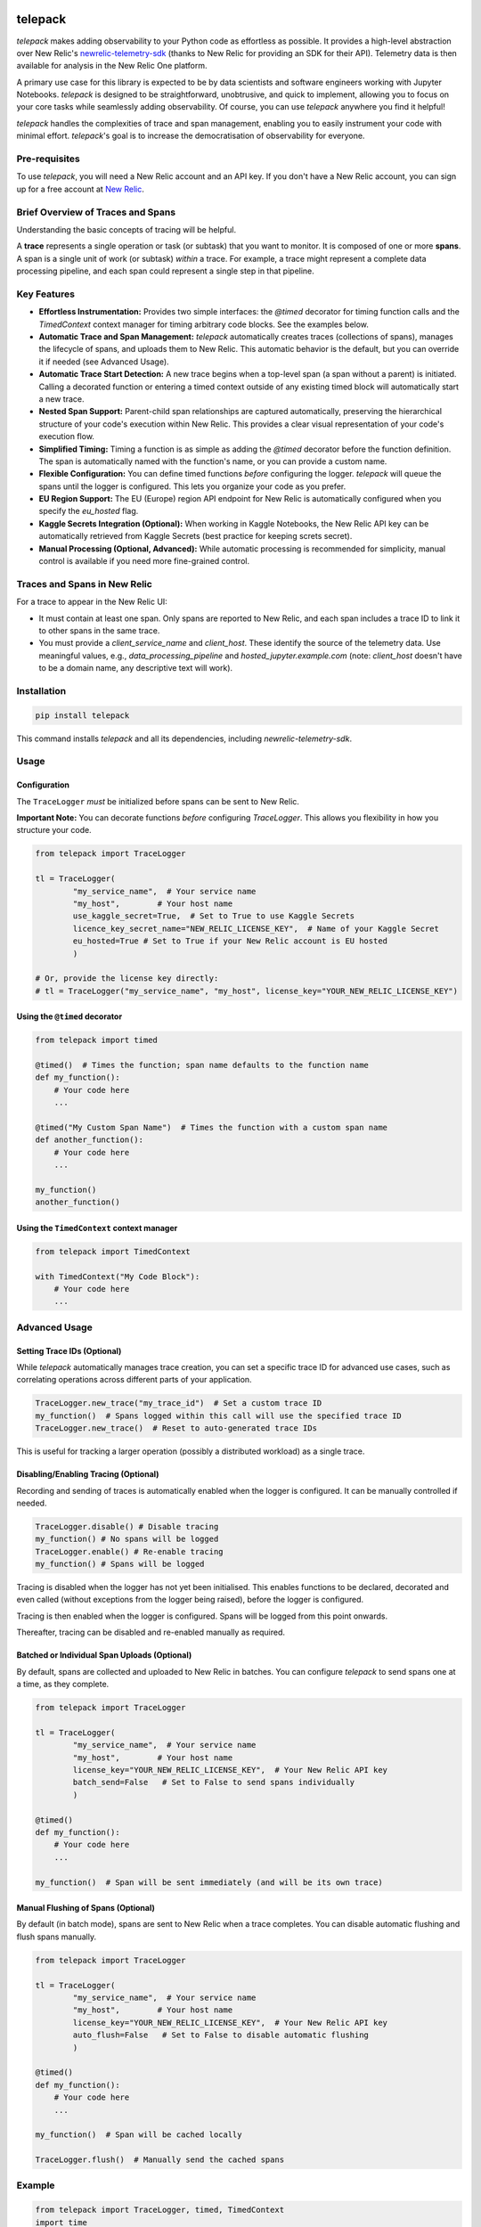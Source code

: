 |header|

.. |header| image:: https://github.com/koales/telepack/raw/main/img/telepack.png
    
telepack
========

`telepack` makes adding observability to your Python code as effortless as possible. It provides a high-level abstraction over New Relic's `newrelic-telemetry-sdk <https://pypi.org/project/newrelic-telemetry-sdk/>`_ (thanks to New Relic for providing an SDK for their API). Telemetry data is then available for analysis in the New Relic One platform.

A primary use case for this library is expected to be by data scientists and software engineers working with Jupyter Notebooks.  `telepack` is designed to be straightforward, unobtrusive, and quick to implement, allowing you to focus on your core tasks while seamlessly adding observability.  Of course, you can use `telepack` anywhere you find it helpful!

`telepack` handles the complexities of trace and span management, enabling you to easily instrument your code with minimal effort.  `telepack`'s goal is to increase the democratisation of observability for everyone.

Pre-requisites
--------------

To use `telepack`, you will need a New Relic account and an API key. If you don't have a New Relic account, you can sign up for a free account at `New Relic <https://newrelic.com/>`_.

Brief Overview of Traces and Spans
-----------------------------------

Understanding the basic concepts of tracing will be helpful.

A **trace** represents a single operation or task (or subtask) that you want to monitor. It is composed of one or more **spans**. A span is a single unit of work (or subtask) *within* a trace.  For example, a trace might represent a complete data processing pipeline, and each span could represent a single step in that pipeline.

Key Features
------------

* **Effortless Instrumentation:** Provides two simple interfaces: the `@timed` decorator for timing function calls and the `TimedContext` context manager for timing arbitrary code blocks.  See the examples below.
* **Automatic Trace and Span Management:** `telepack` automatically creates traces (collections of spans), manages the lifecycle of spans, and uploads them to New Relic.  This automatic behavior is the default, but you can override it if needed (see Advanced Usage).
* **Automatic Trace Start Detection:** A new trace begins when a top-level span (a span without a parent) is initiated.  Calling a decorated function or entering a timed context outside of any existing timed block will automatically start a new trace.
* **Nested Span Support:** Parent-child span relationships are captured automatically, preserving the hierarchical structure of your code's execution within New Relic. This provides a clear visual representation of your code's execution flow.
* **Simplified Timing:** Timing a function is as simple as adding the `@timed` decorator before the function definition. The span is automatically named with the function's name, or you can provide a custom name.
* **Flexible Configuration:** You can define timed functions *before* configuring the logger.  `telepack` will queue the spans until the logger is configured. This lets you organize your code as you prefer.
* **EU Region Support:** The EU (Europe) region API endpoint for New Relic is automatically configured when you specify the `eu_hosted` flag.
* **Kaggle Secrets Integration (Optional):** When working in Kaggle Notebooks, the New Relic API key can be automatically retrieved from Kaggle Secrets (best practice for keeping screts secret).
* **Manual Processing (Optional, Advanced):**  While automatic processing is recommended for simplicity, manual control is available if you need more fine-grained control.

Traces and Spans in New Relic
-----------------------------

For a trace to appear in the New Relic UI:

* It must contain at least one span. Only spans are reported to New Relic, and each span includes a trace ID to link it to other spans in the same trace.
* You must provide a `client_service_name` and `client_host`. These identify the source of the telemetry data. Use meaningful values, e.g., `data_processing_pipeline` and `hosted_jupyter.example.com` (note: `client_host` doesn't have to be a domain name, any descriptive text will work).

Installation
------------

.. code-block:: bash

   pip install telepack

This command installs `telepack` and all its dependencies, including `newrelic-telemetry-sdk`.

Usage
-----

Configuration
~~~~~~~~~~~~~

The ``TraceLogger`` *must* be initialized before spans can be sent to New Relic.

**Important Note:** You can decorate functions *before* configuring `TraceLogger`. This allows you flexibility in how you structure your code.

.. code-block:: python

   from telepack import TraceLogger

   tl = TraceLogger(
           "my_service_name",  # Your service name
           "my_host",        # Your host name
           use_kaggle_secret=True,  # Set to True to use Kaggle Secrets
           licence_key_secret_name="NEW_RELIC_LICENSE_KEY",  # Name of your Kaggle Secret
           eu_hosted=True # Set to True if your New Relic account is EU hosted
           )

   # Or, provide the license key directly:
   # tl = TraceLogger("my_service_name", "my_host", license_key="YOUR_NEW_RELIC_LICENSE_KEY")

Using the ``@timed`` decorator
~~~~~~~~~~~~~~~~~~~~~~~~~~~~~~

.. code-block:: python

   from telepack import timed

   @timed()  # Times the function; span name defaults to the function name
   def my_function():
       # Your code here
       ...

   @timed("My Custom Span Name")  # Times the function with a custom span name
   def another_function():
       # Your code here
       ...

   my_function()
   another_function()

Using the ``TimedContext`` context manager
~~~~~~~~~~~~~~~~~~~~~~~~~~~~~~~~~~~~~~~~~~

.. code-block:: python

   from telepack import TimedContext

   with TimedContext("My Code Block"):
       # Your code here
       ...

Advanced Usage
--------------

Setting Trace IDs (Optional)
~~~~~~~~~~~~~~~~~~~~~~~~~~~~

While `telepack` automatically manages trace creation, you can set a specific trace ID for advanced use cases, such as correlating operations across different parts of your application.

.. code-block:: python

   TraceLogger.new_trace("my_trace_id")  # Set a custom trace ID
   my_function()  # Spans logged within this call will use the specified trace ID
   TraceLogger.new_trace()  # Reset to auto-generated trace IDs

This is useful for tracking a larger operation (possibly a distributed workload) as a single trace.

Disabling/Enabling Tracing (Optional)
~~~~~~~~~~~~~~~~~~~~~~~~~~~~~~~~~~~~~

Recording and sending of traces is automatically enabled when the logger is configured. It can be manually controlled if needed.

.. code-block:: python
   
   TraceLogger.disable() # Disable tracing
   my_function() # No spans will be logged
   TraceLogger.enable() # Re-enable tracing
   my_function() # Spans will be logged

Tracing is disabled when the logger has not yet been initialised. This enables functions to be declared, decorated and even called (without exceptions from the logger being raised), before the logger is configured.

Tracing is then enabled when the logger is configured. Spans will be logged from this point onwards.

Thereafter, tracing can be disabled and re-enabled manually as required.

Batched or Individual Span Uploads (Optional)
~~~~~~~~~~~~~~~~~~~~~~~~~~~~~~~~~~~~~~~~~~~~~

By default, spans are collected and uploaded to New Relic in batches. You can configure `telepack` to send spans one at a time, as they complete.

.. code-block:: python

   from telepack import TraceLogger

   tl = TraceLogger(
           "my_service_name",  # Your service name
           "my_host",        # Your host name
           license_key="YOUR_NEW_RELIC_LICENSE_KEY",  # Your New Relic API key
           batch_send=False   # Set to False to send spans individually
           )

   @timed()
   def my_function():
       # Your code here
       ...

   my_function()  # Span will be sent immediately (and will be its own trace)

Manual Flushing of Spans (Optional)
~~~~~~~~~~~~~~~~~~~~~~~~~~~~~~~~~~~

By default (in batch mode), spans are sent to New Relic when a trace completes. You can disable automatic flushing and flush spans manually.

.. code-block:: python

   from telepack import TraceLogger

   tl = TraceLogger(
           "my_service_name",  # Your service name
           "my_host",        # Your host name
           license_key="YOUR_NEW_RELIC_LICENSE_KEY",  # Your New Relic API key
           auto_flush=False   # Set to False to disable automatic flushing
           )

   @timed()
   def my_function():
       # Your code here
       ...

   my_function()  # Span will be cached locally

   TraceLogger.flush()  # Manually send the cached spans

Example
-------

.. code-block:: python

   from telepack import TraceLogger, timed, TimedContext
   import time

   @timed()
   def task_one():
       time.sleep(0.5)
       with TimedContext("Subtask"):
           time.sleep(0.2)
       time.sleep(0.3)

   @timed("Task Two")
   def task_two():
       time.sleep(1)

   tl = TraceLogger(
           "my_service_name",  # Your service name
           "my_host",        # Your host name
           license_key="YOUR_NEW_RELIC_LICENSE_KEY",  # Set to your New Relic API license key
           )

   task_one()
   task_two()

License
-------

Copyright 2025 Koales Ltd.

Licensed under the Apache License, Version 2.0 (the "License");
you may not use this file except in compliance with the License.
You may obtain a copy of the License at

    http://www.apache.org/licenses/LICENSE-2.0

Unless required by applicable law or agreed to in writing, software
distributed under the License is distributed on an "AS IS" BASIS,
WITHOUT WARRANTIES OR CONDITIONS OF ANY KIND, either express or implied.
See the License for the specific language governing permissions and
limitations under the License.
